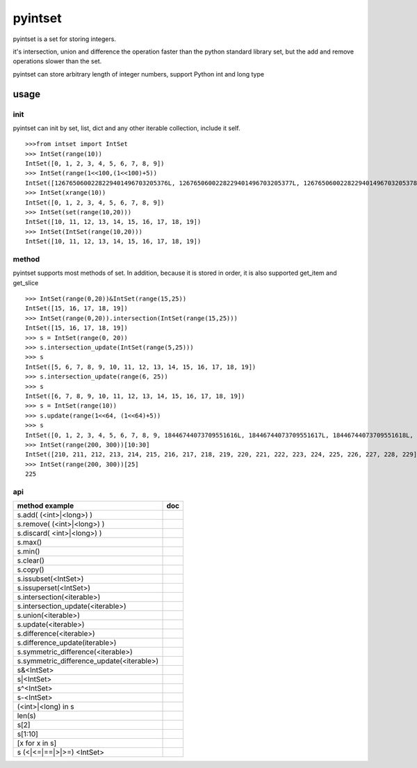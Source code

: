 pyintset
=========
pyintset is a set for storing integers.

it's intersection, union and difference the operation faster than the python standard library set, but the add and remove operations slower than the set.

pyintset can store arbitrary length of integer numbers, support Python int and long type

usage
-----

init
^^^^^
pyintset can init by set, list, dict and any other iterable collection, include it self.
::
 
  >>>from intset import IntSet
  >>> IntSet(range(10))
  IntSet([0, 1, 2, 3, 4, 5, 6, 7, 8, 9])
  >>> IntSet(range(1<<100,(1<<100)+5))
  IntSet([1267650600228229401496703205376L, 1267650600228229401496703205377L, 1267650600228229401496703205378L, 1267650600228229401496703205379L, 1267650600228229401496703205380L])
  >>> IntSet(xrange(10))
  IntSet([0, 1, 2, 3, 4, 5, 6, 7, 8, 9])
  >>> IntSet(set(range(10,20)))
  IntSet([10, 11, 12, 13, 14, 15, 16, 17, 18, 19])
  >>> IntSet(IntSet(range(10,20)))
  IntSet([10, 11, 12, 13, 14, 15, 16, 17, 18, 19])
  
method
^^^^^^^^
pyintset supports most methods of set. In addition, because it is stored in order, it is also supported get_item and get_slice
::

  >>> IntSet(range(0,20))&IntSet(range(15,25))
  IntSet([15, 16, 17, 18, 19])
  >>> IntSet(range(0,20)).intersection(IntSet(range(15,25)))
  IntSet([15, 16, 17, 18, 19])
  >>> s = IntSet(range(0, 20))
  >>> s.intersection_update(IntSet(range(5,25)))
  >>> s
  IntSet([5, 6, 7, 8, 9, 10, 11, 12, 13, 14, 15, 16, 17, 18, 19])
  >>> s.intersection_update(range(6, 25))
  >>> s
  IntSet([6, 7, 8, 9, 10, 11, 12, 13, 14, 15, 16, 17, 18, 19])
  >>> s = IntSet(range(10))
  >>> s.update(range(1<<64, (1<<64)+5))
  >>> s
  IntSet([0, 1, 2, 3, 4, 5, 6, 7, 8, 9, 18446744073709551616L, 18446744073709551617L, 18446744073709551618L, 18446744073709551619L, 18446744073709551620L])
  >>> IntSet(range(200, 300))[10:30]
  IntSet([210, 211, 212, 213, 214, 215, 216, 217, 218, 219, 220, 221, 222, 223, 224, 225, 226, 227, 228, 229])
  >>> IntSet(range(200, 300))[25]
  225
  
api
^^^^

==============================================            =========
method example                                             doc
==============================================            =========
s.add( (<int>|<long>) )
s.remove( (<int>|<long>) )
s.discard( <int>|<long>) )
s.max()
s.min()
s.clear()
s.copy()
s.issubset(<IntSet>)
s.issuperset(<IntSet>)
s.intersection(<iterable>)
s.intersection_update(<iterable>)
s.union(<iterable>)
s.update(<iterable>)
s.difference(<iterable>)
s.difference_update(iterable>)
s.symmetric_difference(<iterable>)
s.symmetric_difference_update(<iterable>)
s&<IntSet>
s|<IntSet>
s^<IntSet>
s-<IntSet>
(<int>|<long) in s
len(s)
s[2]
s[1:10]
[x for x in s]
s (<|<=|==|>|>=) <IntSet>

==============================================            =========



